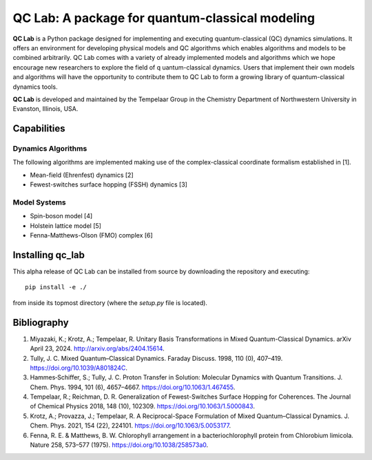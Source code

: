 QC Lab: A package for quantum-classical modeling
================================================


**QC Lab** is a Python package designed for implementing and executing quantum-classical (QC) dynamics simulations.
It offers an environment for developing physical models and QC algorithms which enables algorithms and models to be combined arbitrarily.
QC Lab comes with a variety of already implemented models and algorithms which we hope encourage new researchers to explore the field of q
uantum-classical dynamics. Users that implement their own models and algorithms will have the opportunity to contribute them to QC Lab to form a 
growing library of quantum-classical dynamics tools.


**QC Lab** is developed and maintained by the Tempelaar Group in the Chemistry Department of Northwestern University in Evanston, Illinois, USA.

Capabilities
------------

Dynamics Algorithms
```````````````````

The following algorithms are implemented making use of the complex-classical coordinate formalism established in [1].


* Mean-field (Ehrenfest) dynamics [2]
* Fewest-switches surface hopping (FSSH) dynamics [3]

Model Systems
`````````````

* Spin-boson model [4]
* Holstein lattice model [5]
* Fenna-Matthews-Olson (FMO) complex [6]


Installing qc_lab
-----------------

This alpha release of QC Lab can be installed from source by downloading the repository and executing::

   pip install -e ./

from inside its topmost directory (where the `setup.py` file is located).

Bibliography
------------

1. Miyazaki, K.; Krotz, A.; Tempelaar, R. Unitary Basis Transformations in Mixed Quantum-Classical Dynamics. arXiv April 23, 2024. http://arxiv.org/abs/2404.15614.
2. Tully, J. C. Mixed Quantum–Classical Dynamics. Faraday Discuss. 1998, 110 (0), 407–419. https://doi.org/10.1039/A801824C.
3. Hammes‐Schiffer, S.; Tully, J. C. Proton Transfer in Solution: Molecular Dynamics with Quantum Transitions. J. Chem. Phys. 1994, 101 (6), 4657–4667. https://doi.org/10.1063/1.467455.
4. Tempelaar, R.; Reichman, D. R. Generalization of Fewest-Switches Surface Hopping for Coherences. The Journal of Chemical Physics 2018, 148 (10), 102309. https://doi.org/10.1063/1.5000843.
5. Krotz, A.; Provazza, J.; Tempelaar, R. A Reciprocal-Space Formulation of Mixed Quantum–Classical Dynamics. J. Chem. Phys. 2021, 154 (22), 224101. https://doi.org/10.1063/5.0053177.
6. Fenna, R. E. & Matthews, B. W. Chlorophyll arrangement in a bacteriochlorophyll protein from Chlorobium limicola. Nature 258, 573–577 (1975). https://doi.org/10.1038/258573a0.